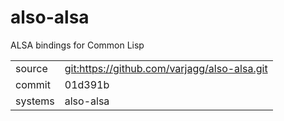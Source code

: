 * also-alsa

ALSA bindings for Common Lisp

|---------+----------------------------------------------|
| source  | git:https://github.com/varjagg/also-alsa.git |
| commit  | 01d391b                                      |
| systems | also-alsa                                    |
|---------+----------------------------------------------|
